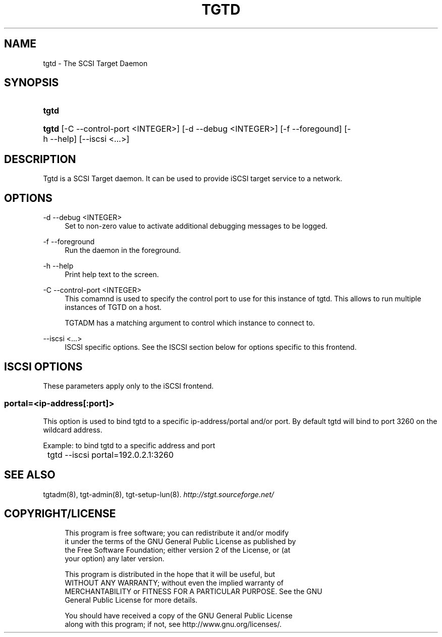 .\"     Title: tgtd
.\"    Author: 
.\" Generator: DocBook XSL Stylesheets v1.73.2 <http://docbook.sf.net/>
.\"      Date: 02/26/2010
.\"    Manual: 
.\"    Source: 
.\"
.TH "TGTD" "8" "02/26/2010" "" ""
.\" disable hyphenation
.nh
.\" disable justification (adjust text to left margin only)
.ad l
.SH "NAME"
tgtd - The SCSI Target Daemon
.SH "SYNOPSIS"
.HP 5
\fBtgtd\fR
.HP 5
\fBtgtd\fR [\-C\ \-\-control\-port\ <INTEGER>] [\-d\ \-\-debug\ <INTEGER>] [\-f\ \-\-foregound] [\-h\ \-\-help] [\-\-iscsi\ <\.\.\.>]
.SH "DESCRIPTION"
.PP
Tgtd is a SCSI Target daemon\. It can be used to provide iSCSI target service to a network\.
.SH "OPTIONS"
.PP
\-d \-\-debug <INTEGER>
.RS 4
Set to non\-zero value to activate additional debugging messages to be logged\.
.RE
.PP
\-f \-\-foreground
.RS 4
Run the daemon in the foreground\.
.RE
.PP
\-h \-\-help
.RS 4
Print help text to the screen\.
.RE
.PP
\-C \-\-control\-port <INTEGER>
.RS 4
This comamnd is used to specify the control port to use for this instance of tgtd\. This allows to run multiple instances of TGTD on a host\.
.sp
TGTADM has a matching argument to control which instance to connect to\.
.RE
.PP
\-\-iscsi <\.\.\.>
.RS 4
ISCSI specific options\. See the ISCSI section below for options specific to this frontend\.
.RE
.SH "ISCSI OPTIONS"
.PP
These parameters apply only to the iSCSI frontend\.
.SS "portal=<ip\-address[:port]>"
.PP
This option is used to bind tgtd to a specific ip\-address/portal and/or port\. By default tgtd will bind to port 3260 on the wildcard address\.
.PP
Example: to bind tgtd to a specific address and port
.sp
.RS 4
.nf
	tgtd \-\-iscsi portal=192\.0\.2\.1:3260
      
.fi
.RE
.sp
.SH "SEE ALSO"
.PP
tgtadm(8), tgt\-admin(8), tgt\-setup\-lun(8)\.
\fI\%http://stgt.sourceforge.net/\fR
.SH "COPYRIGHT/LICENSE"
.sp
.RS 4
.nf
This program is free software; you can redistribute it and/or modify
it under the terms of the GNU General Public License as published by
the Free Software Foundation; either version 2 of the License, or (at
your option) any later version\.

This program is distributed in the hope that it will be useful, but
WITHOUT ANY WARRANTY; without even the implied warranty of
MERCHANTABILITY or FITNESS FOR A PARTICULAR PURPOSE\.  See the GNU
General Public License for more details\.

You should have received a copy of the GNU General Public License
along with this program; if not, see http://www\.gnu\.org/licenses/\.
.fi
.RE
